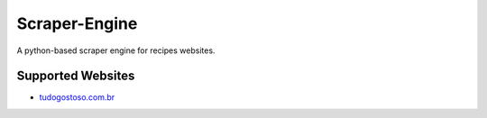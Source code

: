 Scraper-Engine
===============

A python-based scraper engine for recipes websites.


Supported Websites
------------------


- `tudogostoso.com.br <https://tudogostoso.com.br>`_
